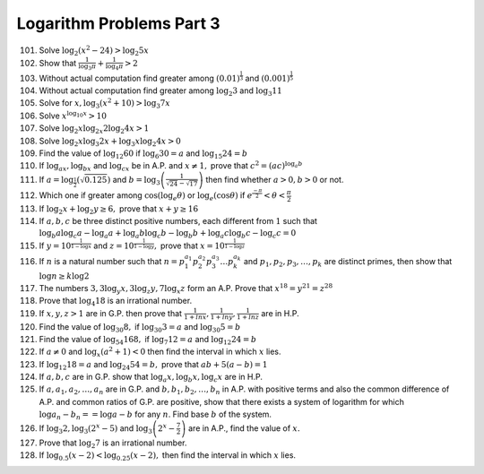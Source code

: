 Logarithm Problems Part 3
*************************
101. Solve :math:`\log_2(x^2 - 24) > \log_2 5x`

102. Show that :math:`\frac{1}{\log_3\pi} + \frac{1}{\log_4\pi} > 2`

103. Without actual computation find greater among :math:`(0.01)^{\frac{1}{3}}`
     and :math:`(0.001)^{\frac{1}{5}}`

104. Without actual computation find greater among :math:`\log_2 3` and
     :math:`\log_3 11`

105. Solve for :math:`x, \log_3(x^2 + 10) > \log_3 7x`

106. Solve :math:`x^{\log_{10} x} > 10`

107. Solve :math:`\log_2 x\log_{2x} 2\log_2 4x > 1`

108. Solve :math:`\log_2 x\log_3 2x + \log_3 x\log_2 4x > 0`

109. Find the value of :math:`\log_{12}60` if :math:`\log_6 30= a` and
     :math:`\log_{15}24 = b`

110. If :math:`\log_ax, \log_bx` and :math:`\log_cx` be in A.P. and
     :math:`x\neq 1,` prove that :math:`c^2 = (ac)^{\log_a b}`

111. If :math:`a = \log_{\frac{1}{2}}(\sqrt{0.125})` and :math:`b =
     \log_3\left(\frac{1}{\sqrt{24} - \sqrt{17}}\right)` then find whether
     :math:`a > 0, b > 0` or not.

112. Which one if greater among :math:`\cos(\log_e\theta)` or
     :math:`\log_e(\cos\theta)` if :math:`e^{\frac{-\pi}{2}} < \theta <
     \frac{\pi}{2}`

113. If :math:`\log_2 x + \log_2 y \geq 6,` prove that :math:`x + y \geq 16`

114. If :math:`a, b, c` be three distinct positive numbers, each different from
     :math:`1` such that :math:`\log_b a \log_c a - \log_a a + \log_a b\log_c b
     - \log_b b + \log_a c \log _b c - \log_c c = 0`

115. If :math:`y = 10^{\frac{1}{1 - \log x}}` and :math:`z = 10^{\frac{1}{1 -
     \log y}},` prove that :math:`x = 10^{\frac{1}{1 - \log z}}`

116. If :math:`n` is a natural number such that :math:`n =
     p_1^{a_1}p_2^{a_2}p_3^{a_3} \ldots p_k^{a_k}` and :math:`p_1, p_2, p_3,
     \ldots, p_k` are distinct primes, then show that :math:`\log n \geq k \log
     2`

117. The numbers :math:`3, 3\log_y x, 3\log_z y, 7\log_x z` form an A.P. Prove
     that :math:`x^{18} = y^{21} = z^{28}`

118. Prove that :math:`\log_4 18` is an irrational number.

119. If :math:`x, y, z > 1` are in G.P. then prove that :math:`\frac{1}{1 + ln
     x}, \frac{1}{1 + ln y}, \frac{1}{1 + ln z}` are in H.P.

120. Find the value of :math:`\log_{30} 8,` if :math:`\log_{30}3 = a` and
     :math:`\log_{30}5 = b`

121. Find the value of :math:`\log_{54}168,` if :math:`\log_7 12 = a` and
     :math:`\log_{12} 24 = b`

122. If :math:`a\neq 0` and :math:`\log_x (a^2 + 1) < 0` then find the interval
     in which :math:`x` lies.

123. If :math:`\log_{12}18 = a` and :math:`\log_{24}54 = b,` prove that
     :math:`ab + 5(a - b) = 1`

124. If :math:`a, b, c` are in G.P. show that :math:`\log_a x, \log_b x, \log_c
     x` are in H.P.

125. If :math:`a, a_1, a_2, \ldots, a_n` are in G.P. and :math:`b, b_1, b_2,
     \ldots, b_n` in A.P. with positive terms and also the common difference of
     A.P. and common ratios of G.P. are positive, show that there exists a
     system of logarithm for which :math:`\log a_n - b_n = = \log a - b` for
     any :math:`n`. Find base :math:`b` of the system.

126. If :math:`\log_3 2, \log_3(2^x - 5)` and :math:`\log_3\left(2^x -
     \frac{7}{2}\right)` are in A.P., find the value of :math:`x.`

127. Prove that :math:`\log_2 7` is an irrational number.

128. If :math:`\log_{0.5}(x - 2) < \log_{0.25}(x - 2),` then find the interval
     in which :math:`x` lies.
